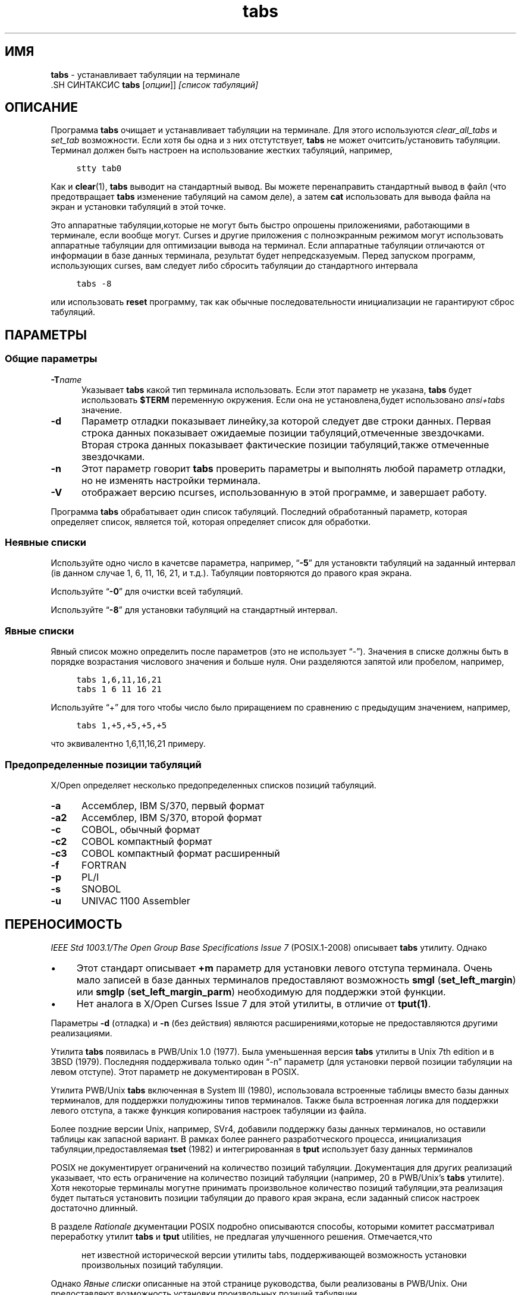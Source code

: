 .\"***************************************************************************
.\" Copyright 2018-2019,2020 Thomas E. Dickey                                *
.\" Copyright 2008-2016,2017 Free Software Foundation, Inc.                  *
.\"                                                                          *
.\" Permission is hereby granted, free of charge, to any person obtaining a  *
.\" copy of this software and associated documentation files (the            *
.\" "Software"), to deal in the Software without restriction, including      *
.\" without limitation the rights to use, copy, modify, merge, publish,      *
.\" distribute, distribute with modifications, sublicense, and/or sell       *
.\" copies of the Software, and to permit persons to whom the Software is    *
.\" furnished to do so, subject to the following conditions:                 *
.\"                                                                          *
.\" The above copyright notice and this permission notice shall be included  *
.\" in all copies or substantial portions of the Software.                   *
.\"                                                                          *
.\" THE SOFTWARE IS PROVIDED "AS IS", WITHOUT WARRANTY OF ANY KIND, EXPRESS  *
.\" OR IMPLIED, INCLUDING BUT NOT LIMITED TO THE WARRANTIES OF               *
.\" MERCHANTABILITY, FITNESS FOR A PARTICULAR PURPOSE AND NONINFRINGEMENT.   *
.\" IN NO EVENT SHALL THE ABOVE COPYRIGHT HOLDERS BE LIABLE FOR ANY CLAIM,   *
.\" DAMAGES OR OTHER LIABILITY, WHETHER IN AN ACTION OF CONTRACT, TORT OR    *
.\" OTHERWISE, ARISING FROM, OUT OF OR IN CONNECTION WITH THE SOFTWARE OR    *
.\" THE USE OR OTHER DEALINGS IN THE SOFTWARE.                               *
.\"                                                                          *
.\" Except as contained in this notice, the name(s) of the above copyright   *
.\" holders shall not be used in advertising or otherwise to promote the     *
.\" sale, use or other dealings in this Software without prior written       *
.\" authorization.                                                           *
.\"***************************************************************************
.\"
.\" $Id: tabs.1,v 1.28 2020/12/19 21:50:22 tom Exp $
.TH tabs 1 ""
.ds n 5
.ie \n(.g .ds `` \(lq
.el       .ds `` ``
.ie \n(.g .ds '' \(rq
.el       .ds '' ''
.de bP
.ie n  .IP \(bu 4
.el    .IP \(bu 2
..
.de NS
.ie n  .sp
.el    .sp .5
.ie n  .in +4
.el    .in +2
.nf
.ft C			\" Courier
..
.de NE
.fi
.ft R
.ie n  .in -4
.el    .in -2
..
.SH  ИМЯ
\fBtabs\fR \- устанавливает табуляции на терминале
  .SH СИНТАКСИС
\fBtabs\fR [\fIопции\fR]] \fI[список табуляций]\fR
.SH ОПИСАНИЕ
.PP
Программа \fBtabs\fP очищает и устанавливает табуляции на терминале.
Для этого используются \fIclear_all_tabs\fP и \fIset_tab\fP возможности.
Если хотя бы одна и з них отстутствует, \fBtabs\fP не может очитсить/установить табуляции.
Терминал должен быть настроен на использование жестких табуляций, например,
.NS
stty tab0
.NE
.PP
Как и \fBclear\fR(1), \fBtabs\fR выводит на стандартный вывод.
Вы можете перенаправить стандартный вывод в файл (что предотвращает
\fBtabs\fR изменение табуляций на самом деле),
а затем \fBcat\fP использовать для вывода файла на экран и установки табуляций в этой точке.
.PP
Это аппаратные табуляции,которые не могут быть быстро опрошены приложениями,
работающими в терминале, если вообще могут.
Curses и другие приложения с полноэкранным режимом могут использовать аппаратные табуляции
для оптимизации вывода на терминал.
Если аппаратные табуляции отличаются от информации в базе данных терминала,
результат будет непредсказуемым.
Перед запуском программ, использующих curses,
вам следует либо сбросить табуляции до стандартного интервала
.NS
tabs -8
.NE
.PP
или использовать \fBreset\fP программу,
так как обычные последовательности инициализации не гарантируют
сброс табуляций.
.SH ПАРАМЕТРЫ
.SS Общие параметры
.TP 5
.BI \-T "name"
Указывает \fBtabs\fP какой тип терминала использовать.
Если этот параметр не указана, \fBtabs\fP будет использовать \fB$TERM\fP
переменную окружения.
Если она не установлена,будет использовано \fIansi+tabs\fP значение.
.TP 5
.B \-d
Параметр отладки показывает линейку,за которой следует две строки данных.
Первая строка данных показывает ожидаемые позиции табуляций,отмеченные звездочками.
Вторая строка данных показывает фактические позиции табуляций,также отмеченные звездочками.
.TP 5
.B \-n
Этот параметр говорит \fBtabs\fP проверить параметры и выполнять любой параметр отладки,
но не изменять настройки терминала.
.TP
\fB\-V\fR
отображает версию ncurses, использованную в этой программе, и завершает работу.
.PP
Программа \fBtabs\fP обрабатывает один список табуляций.
Последний обработанный параметр, которая определяет список, является той,
которая определяет список для обработки.
.SS Неявные списки
Используйте одно число в качетсве параметра,
например, \*(``\fB\-5\fP\*('' для установкти табуляций на заданный
интервал (iв данном случае 1, 6, 11, 16, 21, и т.д.).
Табуляции повторяются до правого края экрана.
.PP
Используйте \*(``\fB\-0\fP\*('' для очистки всей табуляций.
.PP
Используйте \*(``\fB\-8\fP\*('' для установки табуляций на стандартный интервал.
.SS Явные списки
Явный список можно определить после параметров
(это не использует \*(``\-\*('').
Значения в списке должны быть в порядке возрастания числового значения
и больше нуля.
Они разделяются запятой или пробелом, например,
.NS
tabs 1,6,11,16,21
.br
tabs 1 6 11 16 21
.NE
.PP
Используйте \*(``+\*('' для того чтобы число
было приращением по сравнению с предыдущим значением,
например,
.NS
tabs 1,+5,+5,+5,+5
.NE
.PP
что эквивалентно 1,6,11,16,21 примеру.
.SS Предопределенные позиции табуляций
X/Open определяет несколько предопределенных списков позиций табуляций.
.TP 5
.B \-a
Ассемблер, IBM S/370, первый формат
.TP 5
.B \-a2
Ассемблер, IBM S/370, второй формат
.TP 5
.B \-c
COBOL, обычный формат
.TP 5
.B \-c2
COBOL компактный формат
.TP 5
.B \-c3
COBOL компактный формат расширенный
.TP 5
.B \-f
FORTRAN
.TP 5
.B \-p
PL/I
.TP 5
.B \-s
SNOBOL
.TP 5
.B \-u
UNIVAC 1100 Assembler
.SH ПЕРЕНОСИМОСТЬ
.PP
\fIIEEE Std 1003.1/The Open Group Base Specifications Issue 7\fP (POSIX.1-2008)
описывает \fBtabs\fP утилиту.
Однако
.bP
Этот стандарт описывает \fB+m\fP параметр для установки левого отступа терминала.
Очень мало записей в базе данных терминалов предоставляют возможность
\fBsmgl\fP (\fBset_left_margin\fP) или
\fBsmglp\fP (\fBset_left_margin_parm\fP)
необходимую для поддержки этой функции.
.bP
Нет аналога в X/Open Curses Issue 7 для этой утилиты,
в отличие от \fBtput(1)\fP.
.PP
Параметры \fB\-d\fP (отладка) и \fB\-n\fP (без действия) являются расширениями,которые не предоставляются
другими реализациями.
.PP
Утилита \fBtabs\fP появилась в PWB/Unix 1.0 (1977).
Была уменьшенная версия \fBtabs\fP утилиты
в Unix 7th edition и в 3BSD (1979).
Последняя поддерживала только один \*(``\-n\*('' параметр
(для установки первой позиции табуляции на левом отступе).
Этот параметр не документирован в POSIX.
.PP
Утилита PWB/Unix \fBtabs\fP включенная в System III (1980),
использовала встроенные таблицы вместо базы данных терминалов,
для поддержки полудюжины типов терминалов.
Также была встроенная логика для поддержки левого отступа,
а также функция копирования настроек табуляции из файла.
.PP
Более поздние версии Unix, например, SVr4,
добавили поддержку базы данных терминалов,
но оставили таблицы как запасной вариант.
В рамках более раннего разработческого процесса,
инициализация табуляции,предоставляемая \fBtset\fP (1982)
и интегрированная в \fBtput\fP использует базу данных терминалов
.PP
POSIX не документирует ограничений на количество позиций табуляции.
Документация для других реализаций указывает, что есть ограничение 
на количество позиций табуляции
(например, 20 в PWB/Unix's \fBtabs\fP утилите).
Хотя некоторые терминалы могутне принимать произвольное количество позиций
табуляции,эта реализация будет пытаться установить позиции табуляции
до правого края экрана, если заданный список настроек достаточно длинный.
.PP
В разделе \fIRationale\fP дкументации POSIX подробно 
описываются способы, которыми комитет рассматривал переработку утилит
\fBtabs\fP и \fBtput\fP utilities,
не предлагая улучшенного решения.
Отмечается,что
.RS 5
.PP
нет известной исторической версии утилиты tabs, поддерживающей возможность установки произвольных
позиций табуляции.
.RE
.PP
Однако \fIЯвные списки\fP описанные на этой странице руководства,
были реализованы в PWB/Unix.
Они предоставляют возможность установки произвольных позиций табуляции.
.SH СМОТРИ ТАКЖЕ
\fBinfocmp\fR(1M),
\fBtset\fR(1),
\fBcurses\fR(3X),
\fBterminfo\fR(\*n).
.PP
Это описание\fBncurses\fR
версии 6.2 (patch 20210220).

